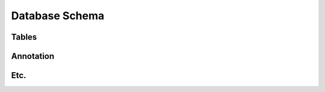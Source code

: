 .. _schema_page:

Database Schema
===============

.. image:: ../../../figures/erd_from_sqlite.png
  :width: 400
  :alt: Database schema diagram


Tables
------

.. csv-table:: Tables
    :file: ./tables.csv
    :widths: 70, 140
    :header-rows: 1
    :delim: ;


Annotation
----------

.. csv-table:: Annotation table
    :file: ./annotation.csv
    :widths: 70, 30, 70, 140
    :header-rows: 1
    :delim: ;


Etc.
----
